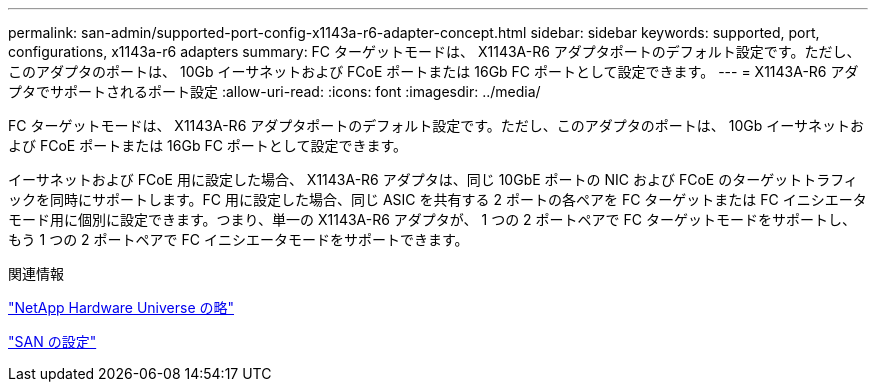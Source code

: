---
permalink: san-admin/supported-port-config-x1143a-r6-adapter-concept.html 
sidebar: sidebar 
keywords: supported, port, configurations, x1143a-r6 adapters 
summary: FC ターゲットモードは、 X1143A-R6 アダプタポートのデフォルト設定です。ただし、このアダプタのポートは、 10Gb イーサネットおよび FCoE ポートまたは 16Gb FC ポートとして設定できます。 
---
= X1143A-R6 アダプタでサポートされるポート設定
:allow-uri-read: 
:icons: font
:imagesdir: ../media/


[role="lead"]
FC ターゲットモードは、 X1143A-R6 アダプタポートのデフォルト設定です。ただし、このアダプタのポートは、 10Gb イーサネットおよび FCoE ポートまたは 16Gb FC ポートとして設定できます。

イーサネットおよび FCoE 用に設定した場合、 X1143A-R6 アダプタは、同じ 10GbE ポートの NIC および FCoE のターゲットトラフィックを同時にサポートします。FC 用に設定した場合、同じ ASIC を共有する 2 ポートの各ペアを FC ターゲットまたは FC イニシエータモード用に個別に設定できます。つまり、単一の X1143A-R6 アダプタが、 1 つの 2 ポートペアで FC ターゲットモードをサポートし、もう 1 つの 2 ポートペアで FC イニシエータモードをサポートできます。

.関連情報
https://hwu.netapp.com["NetApp Hardware Universe の略"^]

link:../san-config/index.html["SAN の設定"]
